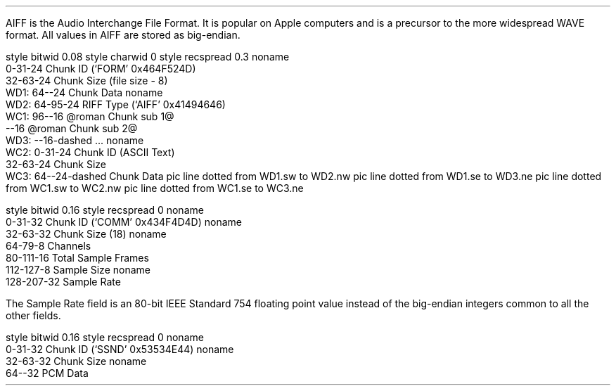 .\"This work is licensed under the
.\"Creative Commons Attribution-Share Alike 3.0 United States License.
.\"To view a copy of this license, visit
.\"http://creativecommons.org/licenses/by-sa/3.0/us/ or send a letter to
.\"Creative Commons,
.\"171 Second Street, Suite 300,
.\"San Francisco, California, 94105, USA.
.SECTION "AIFF"
.PP
AIFF is the Audio Interchange File Format.
It is popular on Apple computers and is a precursor to the more
widespread WAVE format.
All values in AIFF are stored as big-endian.
.SUBSECTION "the AIFF stream"
.PP
.begin dformat
style bitwid 0.08
style charwid 0
style recspread 0.3
noname
       0-31-24 Chunk ID (`FORM' 0x464F524D)
       32-63-24 Chunk Size (file size - 8)
  WD1: 64--24  Chunk Data
noname
  WD2: 64-95-24 RIFF Type (`AIFF' 0x41494646)
  WC1: 96--16 @roman Chunk sub 1@
       --16 @roman Chunk sub 2@
  WD3: --16-dashed ...
noname
  WC2: 0-31-24 Chunk ID (ASCII Text)
       32-63-24 Chunk Size
  WC3: 64--24-dashed Chunk Data
pic line dotted from WD1.sw to WD2.nw
pic line dotted from WD1.se to WD3.ne
pic line dotted from WC1.sw to WC2.nw
pic line dotted from WC1.se to WC3.ne
.end dformat

.SUBSECTION "the COMM chunk"
.PP
.begin dformat
style bitwid 0.16
style recspread 0
noname
    0-31-32 Chunk ID (`COMM' 0x434F4D4D)
noname
    32-63-32 Chunk Size (18)
noname
    64-79-8 Channels
    80-111-16 Total Sample Frames
    112-127-8 Sample Size
noname
    128-207-32 Sample Rate
.end

The Sample Rate field is an 80-bit IEEE Standard 754 floating point value
instead of the big-endian integers common to all the other fields.

.SUBSECTION "the SSND chunk"
.PP
.begin dformat
style bitwid 0.16
style recspread 0
noname
    0-31-32 Chunk ID (`SSND' 0x53534E44)
noname
    32-63-32 Chunk Size
noname
    64--32 PCM Data
.end
